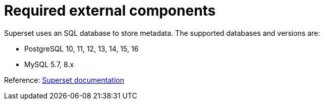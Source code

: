 = Required external components
:description: Superset requires an SQL database for metadata storage. Supported databases include PostgreSQL and MySQL.

Superset uses an SQL database to store metadata.
The supported databases and versions are:

* PostgreSQL 10, 11, 12, 13, 14, 15, 16
* MySQL 5.7, 8.x

Reference: https://superset.apache.org/docs/installation/configuring-superset/#using-a-production-metastore[Superset documentation]
